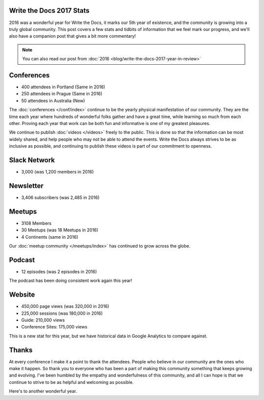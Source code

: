 .. post:: Jan 5, 2017
   :tags: stats, year in review
   :author: Eric Holscher

Write the Docs 2017 Stats
=========================

2016 was a wonderful year for Write the Docs, it marks our 5th year of existence,
and the community is growing into a truly global community.
This post covers a few stats and tidbits of information that we feel mark our progress,
and we'll also have a companion post that gives a bit more commentary!

.. note:: You can also read our post from :doc:`2016 <blog/write-the-docs-2017-year-in-review>`

Conferences
===========

* 400 attendees in Portland (Same in 2016)
* 250 attendees in Prague (Same in 2016)
* 50 attendees in Australia (New)

The :doc:`conferences </conf/index>` continue to be the yearly physical manifestation of our community.
They are the time each year where hundreds of wonderful folks gather and have a great time,
while learning so much from each other.
Proving each year that work can be both fun and informative is one of my greatest pleasures.

We continue to publish :doc:`videos </videos>` freely to the public.
This is done so that the information can be most widely shared,
and help people who may not be able to attend the events.
Write the Docs always strives to be as inclusive as possible,
and continuing to publish these videos is part of our commitment to openness.

Slack Network
=============

* 3,000 (was 1,200 members in 2016)

Newsletter
==========

* 3,406 subscribers (was 2,485 in 2016)

Meetups
=======

* 3108 Members
* 30 Meetups (was 18 Meetups in 2016)
* 4 Continents (same in 2016)

Our :doc:`meetup community </meetups/index>` has continued to grow across the globe.

Podcast
=======

* 12 episodes (was 2 episodes in 2016)

The podcast has been doing consistent work again this year!

Website
=======

* 450,000 page views (was 320,000 in 2016)
* 225,000 sessions (was 180,000 in 2016)
* Guide: 210,000 views
* Conference Sites: 175,000 views

This is a new stat for this year, but we have historical data in Google Analytics to compare against.

Thanks
======

At every conference I make it a point to thank the attendees.
People who believe in our community are the ones who make it happen.
So thank you to everyone who has been a part of making this community something that keeps growing and evolving.
I've been humbled by the empathy and wonderfulness of this community,
and all I can hope is that we continue to strive to be as helpful and welcoming as possible.

Here's to another wonderful year.
